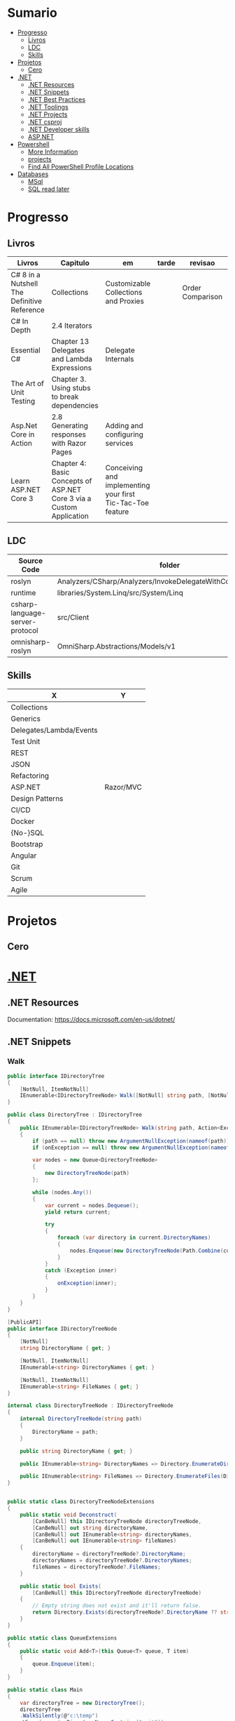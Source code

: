 #+TILE: .NET - Study Annotations

* Sumario
  :PROPERTIES:
  :TOC:      :include all :depth 2 :ignore this
  :END:
:CONTENTS:
- [[#progresso][Progresso]]
  - [[#livros][Livros]]
  - [[#ldc][LDC]]
  - [[#skills][Skills]]
- [[#projetos][Projetos]]
  - [[#cero][Cero]]
- [[#net][.NET]]
  - [[#net-resources][.NET Resources]]
  - [[#net-snippets][.NET Snippets]]
  - [[#net-best-practices][.NET Best Practices]]
  - [[#net-toolings][.NET Toolings]]
  - [[#net-projects][.NET Projects]]
  - [[#net-csproj][.NET csproj]]
  - [[#net-developer-skills][.NET Developer skills]]
  - [[#aspnet][ASP.NET]]
- [[#powershell][Powershell]]
  - [[#more-information][More Information]]
  - [[#projects][projects]]
  - [[#find-all-powershell-profile-locations][Find All PowerShell Profile Locations]]
- [[#databases][Databases]]
  - [[#msql][MSql]]
  - [[#sql-read-later][SQL read later]]
:END:
* Progresso
** Livros
   | Livros                                      | Capitulo                                                             | em                                                         | tarde | revisao          | AdHoc                                                           |
   |---------------------------------------------+----------------------------------------------------------------------+------------------------------------------------------------+-------+------------------+-----------------------------------------------------------------|
   | C# 8 in a Nutshell The Definitive Reference | Collections                                                          | Customizable Collections and Proxies                       |       | Order Comparison | Concurrency and Asynchrony/Foreground versus Background Threads |
   | C# In Depth                                 | 2.4 Iterators                                                        |                                                            |       |                  |                                                                 |
   | Essential C#                                | Chapter 13 Delegates and Lambda Expressions                          | Delegate Internals                                         |       |                  |                                                                 |
   | The Art of Unit Testing                     | Chapter 3. Using stubs to break dependencies                         |                                                            |       |                  |                                                                 |
   | Asp.Net Core in Action                      | 2.8 Generating responses with Razor Pages                            | Adding and configuring services                            |       |                  |                                                                 |
   | Learn ASP.NET Core 3                        | Chapter 4: Basic Concepts of ASP.NET Core 3 via a Custom Application | Conceiving and implementing your first Tic-Tac-Toe feature |       |                  |                                                                 |
** LDC
   | Source Code                     | folder                                                         | file                    | @ |
   |---------------------------------+----------------------------------------------------------------+-------------------------+---|
   | roslyn                          | Analyzers/CSharp/Analyzers/InvokeDelegateWithConditionalAccess |                         |   |
   | runtime                         | libraries/System.Linq/src/System/Linq                          | Aggregate               |   |
   | csharp-language-server-protocol | src/Client                                                     | ArrayPoolEventSource.cs |   |
   | omnisharp-roslyn                | OmniSharp.Abstractions/Models/v1                               |                         |   |
** Skills
    | X                       | Y         |
    |-------------------------+-----------|
    | Collections             |           |
    | Generics                |           |
    | Delegates/Lambda/Events |           |
    | Test Unit               |           |
    | REST                    |           |
    | JSON                    |           |
    | Refactoring             |           |
    | ASP.NET                 | Razor/MVC |
    | Design Patterns         |           |
    | CI/CD                   |           |
    | Docker                  |           |
    | {No-}SQL                |           |
    | Bootstrap               |           |
    | Angular                 |           |
    | Git                     |           |
    | Scrum                   |           |
    | Agile                   |           |
* Projetos
** Cero
* [[https://dotnet.microsoft.com/][.NET]]
** .NET Resources
   Documentation: https://docs.microsoft.com/en-us/dotnet/

** .NET Snippets
*** Walk
    #+begin_src csharp
    public interface IDirectoryTree
    {
        [NotNull, ItemNotNull]
        IEnumerable<IDirectoryTreeNode> Walk([NotNull] string path, [NotNull] Action<Exception> onException);
    }

    public class DirectoryTree : IDirectoryTree
    {
        public IEnumerable<IDirectoryTreeNode> Walk(string path, Action<Exception> onException)
        {
            if (path == null) throw new ArgumentNullException(nameof(path));
            if (onException == null) throw new ArgumentNullException(nameof(onException));

            var nodes = new Queue<DirectoryTreeNode>
            {
                new DirectoryTreeNode(path)
            };

            while (nodes.Any())
            {
                var current = nodes.Dequeue();
                yield return current;

                try
                {
                    foreach (var directory in current.DirectoryNames)
                    {
                        nodes.Enqueue(new DirectoryTreeNode(Path.Combine(current.DirectoryName, directory)));
                    }
                }
                catch (Exception inner)
                {
                    onException(inner);
                }
            }
        }
    }

    [PublicAPI]
    public interface IDirectoryTreeNode
    {
        [NotNull]
        string DirectoryName { get; }

        [NotNull, ItemNotNull]
        IEnumerable<string> DirectoryNames { get; }

        [NotNull, ItemNotNull]
        IEnumerable<string> FileNames { get; }
    }

    internal class DirectoryTreeNode : IDirectoryTreeNode
    {
        internal DirectoryTreeNode(string path)
        {
            DirectoryName = path;
        }

        public string DirectoryName { get; }

        public IEnumerable<string> DirectoryNames => Directory.EnumerateDirectories(DirectoryName).Select(Path.GetFileName);

        public IEnumerable<string> FileNames => Directory.EnumerateFiles(DirectoryName).Select(Path.GetFileName);
    }


    public static class DirectoryTreeNodeExtensions
    {
        public static void Deconstruct(
            [CanBeNull] this IDirectoryTreeNode directoryTreeNode,
            [CanBeNull] out string directoryName,
            [CanBeNull] out IEnumerable<string> directoryNames,
            [CanBeNull] out IEnumerable<string> fileNames)
        {
            directoryName = directoryTreeNode?.DirectoryName;
            directoryNames = directoryTreeNode?.DirectoryNames;
            fileNames = directoryTreeNode?.FileNames;
        }

        public static bool Exists(
            [CanBeNull] this IDirectoryTreeNode directoryTreeNode)
        {
            // Empty string does not exist and it'll return false.
            return Directory.Exists(directoryTreeNode?.DirectoryName ?? string.Empty);
        }
    }

    public static class QueueExtensions
    {
        public static void Add<T>(this Queue<T> queue, T item)
        {
            queue.Enqueue(item);
        }
    }

    public static class Main
    {
        var directoryTree = new DirectoryTree();
        directoryTree
        .WalkSilently(@"c:\temp")
        .Where(n => !n.DirectoryName.Contains(".git"))
        .Take(100)
        .Select(node => node.DirectoryName)
        .Dump();


        foreach (var (dirpath, dirnames, filenames) in directoryTree.WalkSilently(@"c:\temp").Where(n => !n.DirectoryName.Contains(".git")).Take(10))
        {
            filenames.Dump();
        }

    }

    #+end_src
*** Links
    https://stackoverflow.com/questions/294138/merging-dictionaries-in-c-sharp
** .NET Best Practices
*** .NET project layout
    #+begin_src markdown
    ```
    $/
      artifacts/
      build/
      docs/
      lib/
      packages/
      samples/
      src/
      tests/
      .editorconfig
      .gitignore
      .gitattributes
      build.cmd
      build.sh
      LICENSE
      NuGet.Config
      README.md
      {solution}.sln
    ```


    - `src` - Main projects (the product code)
    - `tests` - Test projects
    - `docs` - Documentation stuff, markdown files, help files etc.
    - `samples` (optional) - Sample projects
    - `lib` - Things that can **NEVER** exist in a nuget package
    - `artifacts` - Build outputs go here. Doing a build.cmd/build.sh generates artifacts here (nupkgs, dlls, pdbs, etc.)
    - `packages` - NuGet packages
    - `build` - Build customizations (custom msbuild files/psake/fake/albacore/etc) scripts
    - `build.cmd` - Bootstrap the build for windows
    - `build.sh` - Bootstrap the build for *nix
    - `global.json` - ASP.NET vNext only

    ## .gitignore
    ```
    [Oo]bj/
    [Bb]in/
    .nuget/
    _ReSharper.*
    packages/
    artifacts/
    ,*.user
    ,*.suo
    ,*.userprefs
    ,*DS_Store
    ,*.sln.ide
    ```

    There's probably more things that go in the ignore file.


    - Update: Added docs folder
    - Added README.md and LICENSE - Critical if you're OSS, if not ignore it
    - Renamed `test` to `tests`
    - Added lib for things that *CANNOT* exist in nuget packages
    - Removed NuGet.config for people using packet :)
    - Added global.json for ASP.NET vnext
    - Added .editorconfig file in the root (x-plat IDE settings)
    - Added NuGet.config back because people were confused about it missing
    #+end_src
*** .NET elements order in classes
    #+begin_src markdown
    ## SA1201

    <table>
    <tr>
      <td>TypeName</td>
      <td>SA1201ElementsMustAppearInTheCorrectOrder</td>
    </tr>
    <tr>
      <td>CheckId</td>
      <td>SA1201</td>
    </tr>
    <tr>
      <td>Category</td>
      <td>Ordering Rules</td>
    </tr>
    </table>

    ## Cause

    An element within a C# code file is out of order in relation to the other elements in the code.

    ## Rule description

    A violation of this rule occurs when the code elements within a file do not follow a standard ordering scheme.

    To comply with this rule, elements at the file root level or within a namespace should be positioned in the following order:

    ,* Extern Alias Directives
    ,* Using Directives
    ,* Namespaces
    ,* Delegates
    ,* Enums
    ,* Interfaces
    ,* Structs
    ,* Classes

    Within a class, struct, or interface, elements should be positioned in the following order:

    ,* Fields
    ,* Constructors
    ,* Finalizers (Destructors)
    ,* Delegates
    ,* Events
    ,* Enums
    ,* Interfaces
    ,* Properties
    ,* Indexers
    ,* Methods
    ,* Structs
    ,* Classes*

    Complying with a standard ordering scheme based on element type can increase the readability and maintainability of the file and encourage code reuse.

    When implementing an interface, it is sometimes desirable to group all members of the interface next to one another. This will sometimes require violating this rule, if the interface contains elements of different types. This problem can be solved through the use of partial classes.

    1. Add the partial attribute to the class, if the class is not already partial.

    2. Add a second partial class with the same name. It is possible to place this in the same file, just below the original class, or within a second file.

    3. Move the interface inheritance and all members of the interface implementation to the second part of the class.

    For example:

    ```csharp
    /// <summary>
    /// Represents a customer of the system.
    /// </summary>
    public partial class Customer
    {
        // Contains the main functionality of the class.
    }

    /// <content>
    /// Implements the ICollection class.
    /// </content>
    public partial class Customer : ICollection
    {
        public int Count
        {
            get { return this.count; }
        }

        public bool IsSynchronized
        {
            get { return false; }
        }

        public object SyncRoot
        {
            get { return null; }
        }

        public void CopyTo(Array array, int index)
        {
            throw new NotImplementedException();
        }
    }
    ```

    ## How to fix violations

    To fix an instance of this violation, order the elements in the file in the order described above.

    ## How to suppress violations

    ```csharp
    [SuppressMessage("StyleCop.CSharp.OrderingRules", "SA1201:ElementsMustAppearInTheCorrectOrder", Justification = "Reviewed.")]
    ```

    ```csharp
    #pragma warning disable SA1201 // ElementsMustAppearInTheCorrectOrder
    #pragma warning restore SA1201 // ElementsMustAppearInTheCorrectOrder
    ```

    #+end_src
** .NET Toolings
*** .NET GUI:
    - https://avaloniaui.net/

** .NET Projects
*** Lisp.NET
*** Unix Clipboard Manager
*** CLI Code Formater
** .NET csproj
   #+begin_src xml
   <TargetFramework>net5.0</TargetFramework>
   <LangVersion>preview</LangVersion>
   <PublishTrimmed>true</PublishTrimmed>
   <DocumentationFile>$(OutputPath)\$(TargetFramework)\$(AssemblyName).xml</DocumentationFile>
   <PackAsTool>true</PackAsTool>
   <NoWarn>CS4014</NoWarn>
   <PackageOutputPath>./nupkg</PackageOutputPath>
   #+end_src
** .NET Developer skills
   - Bachelor's degree in computer science
   - Experience with C#
   - Experience with ASP.NET [Core] and ASP.NET MVC frameworks
   - Good understanding and hands on experience with AWS, .NET, and WebAPI
   - Experience with data modeling, normalization, and SQL optimization
   - Strong understanding of SDLC, including Agile methodologies
   - Ability to collaborate and work with other developers and test effectively within SCRUM/Agile environment
   - Strong understanding of object-oriented design patterns, including dependency injection and inversion of control
   - Experience producing and consuming web APIs, including JSON and XML formats
   - Experience with REST-based services and APIs
   - Build and deployment knowledge to host .NET application on AWS using Visual Studio Team Services
   - Strong documentation, writing and interpersonal skills.
   - Front-End Toolings
** [[https://docs.microsoft.com/en-us/aspnet/][ASP.NET]]
**** new project scaffold

     - dotnet new razor -o lxbarbosa

     - dotnet watch run

     - dotnet add package Microsoft.VisualStudio.Web.CodeGeneration.Design --version 3.1.2
     - dotnet aspnet-codegenerator razorpage List Empty -udl -outDir Pages/Restaurants
* [[https://docs.microsoft.com/en-us/powershell/][Powershell]]
** More Information
   powershell.org/
** TODO projects
   - PowerPlug: Zplug like that easy managament of PowerShell modules and settings
** Find All PowerShell Profile Locations
   $PROFILE | Format-List -Force
* Databases
** MSql

** SQL read later
   http://www.craigkerstiens.com/2012/10/01/understanding-postgres-performance/

    https://github.com/edgedb/edgedb
